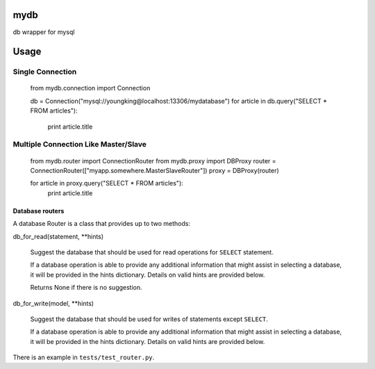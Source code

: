 mydb
================
db wrapper for mysql

Usage
================

Single Connection
--------------------


        from mydb.connection import Connection

        db = Connection("mysql://youngking@localhost:13306/mydatabase")
        for article in db.query("SELECT * FROM articles"):
            print article.title


Multiple Connection Like Master/Slave
-----------------------------------------

        from mydb.router import ConnectionRouter
        from mydb.proxy import DBProxy
        router = ConnectionRouter(["myapp.somewhere.MasterSlaveRouter"])
        proxy = DBProxy(router)

        for article in proxy.query("SELECT * FROM articles"):
            print article.title

Database routers
~~~~~~~~~~~~~~~~~~~

A database Router is a class that provides up to two methods:

db_for_read(statement, **hints)

    Suggest the database that should be used for read operations for ``SELECT`` statement.

    If a database operation is able to provide any additional information that might assist in selecting a database, it will be provided in the hints dictionary. Details on valid hints are provided below.

    Returns None if there is no suggestion.

db_for_write(model, **hints)

    Suggest the database that should be used for writes of statements except ``SELECT``.

    If a database operation is able to provide any additional information that might assist in selecting a database, it will be provided in the hints dictionary. Details on valid hints are provided below.


There is an example in ``tests/test_router.py``.
